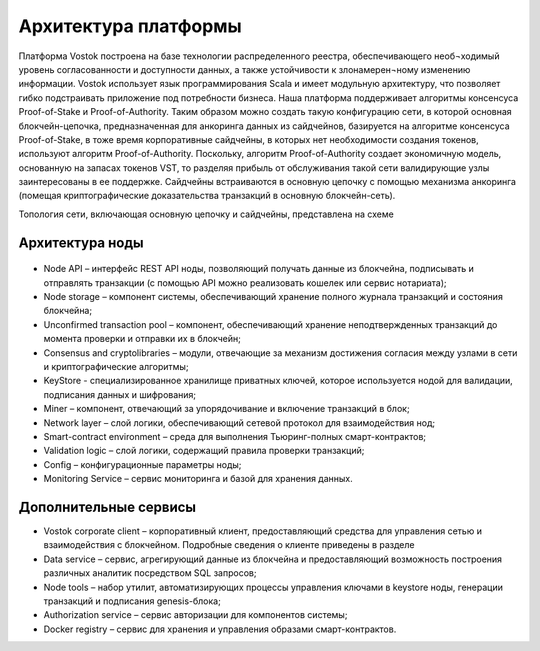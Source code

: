 Архитектура платформы
========================================

Платформа Vostok построена на базе технологии распределенного реестра, обеспечивающего необ¬ходимый уровень согласованности и доступности данных, а также устойчивости к злонамерен¬ному изменению информации.
Vostok использует язык программирования Scala и имеет модульную архитектуру, что позволяет гибко подстраивать приложение под потребности бизнеса.
Наша платформа поддерживает алгоритмы консенсуса Proof-of-Stake и Proof-of-Authority. 
Таким образом можно создать такую конфигурацию сети, в которой основная блокчейн-цепочка, предназначенная для анкоринга данных из сайдчейнов, базируется на алгоритме консенсуса Proof-of-Stake, в тоже время корпоративные сайдчейны, в которых нет необходимости создания токенов, используют алгоритм Proof-of-Authority. Поскольку, алгоритм Proof-of-Authority создает экономичную модель, основанную на запасах токенов VST, то разделяя прибыль от обслуживания такой сети валидирующие узлы заинтересованы в ее поддержке.
Сайдчейны встраиваются в основную цепочку с помощью механизма анкоринга (помещая криптографические доказательства транзакций в основную блокчейн-сеть).

Топология сети, включающая основную цепочку и сайдчейны, представлена на схеме 
 
.. image:: img/architecture-sidechains.png

Архитектура ноды
----------------------
 
 .. image:: img/architecture-node-1.png

- Node API – интерфейс REST API ноды, позволяющий получать данные из блокчейна, подписывать и отправлять транзакции (с помощью API можно реализовать кошелек или сервис нотариата);
- Node storage – компонент системы, обеспечивающий хранение полного журнала транзакций и состояния блокчейна;
- Unconfirmed transaction pool – компонент, обеспечивающий хранение неподтвержденных транзакций до момента проверки и отправки их в блокчейн;
- Consensus and cryptolibraries – модули, отвечающие за механизм достижения согласия между узлами в сети и криптографические алгоритмы;
- KeyStore - специализированное хранилище приватных ключей, которое используется нодой для валидации, подписания данных и шифрования;
- Miner – компонент, отвечающий за упорядочивание и включение транзакций в блок;
- Network layer – слой логики, обеспечивающий сетевой протокол для взаимодействия нод;
- Smart-contract environment – среда для выполнения Тьюринг-полных смарт-контрактов;
- Validation logic – слой логики, содержащий правила проверки транзакций;
- Config – конфигурационные параметры ноды;
- Monitoring Service – сервис мониторинга и базой для хранения данных.

Дополнительные сервисы
----------------------------

.. image:: img/architecture-client-1.png
 
- Vostok corporate client – корпоративный клиент, предоставляющий средства для управления сетью и взаимодействия с блокчейном. Подробные сведения о клиенте приведены в разделе
- Data service – сервис, агрегирующий данные из блокчейна и предоставляющий возможность построения различных аналитик посредством SQL запросов;
- Node tools – набор утилит, автоматизирующих процессы управления ключами в keystore ноды, генерации транзакций и подписания genesis-блока;
- Authorization service – сервис авторизации для компонентов системы;
- Docker registry – сервис для хранения и управления образами смарт-контрактов.